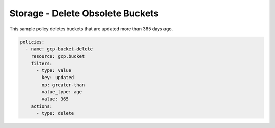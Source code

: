 Storage - Delete Obsolete Buckets
================================

This sample policy deletes buckets that are updated more than 365 days ago.

.. code-block:: yaml

    policies:
      - name: gcp-bucket-delete
        resource: gcp.bucket
        filters:
          - type: value
            key: updated
            op: greater-than
            value_type: age
            value: 365
        actions:
          - type: delete
